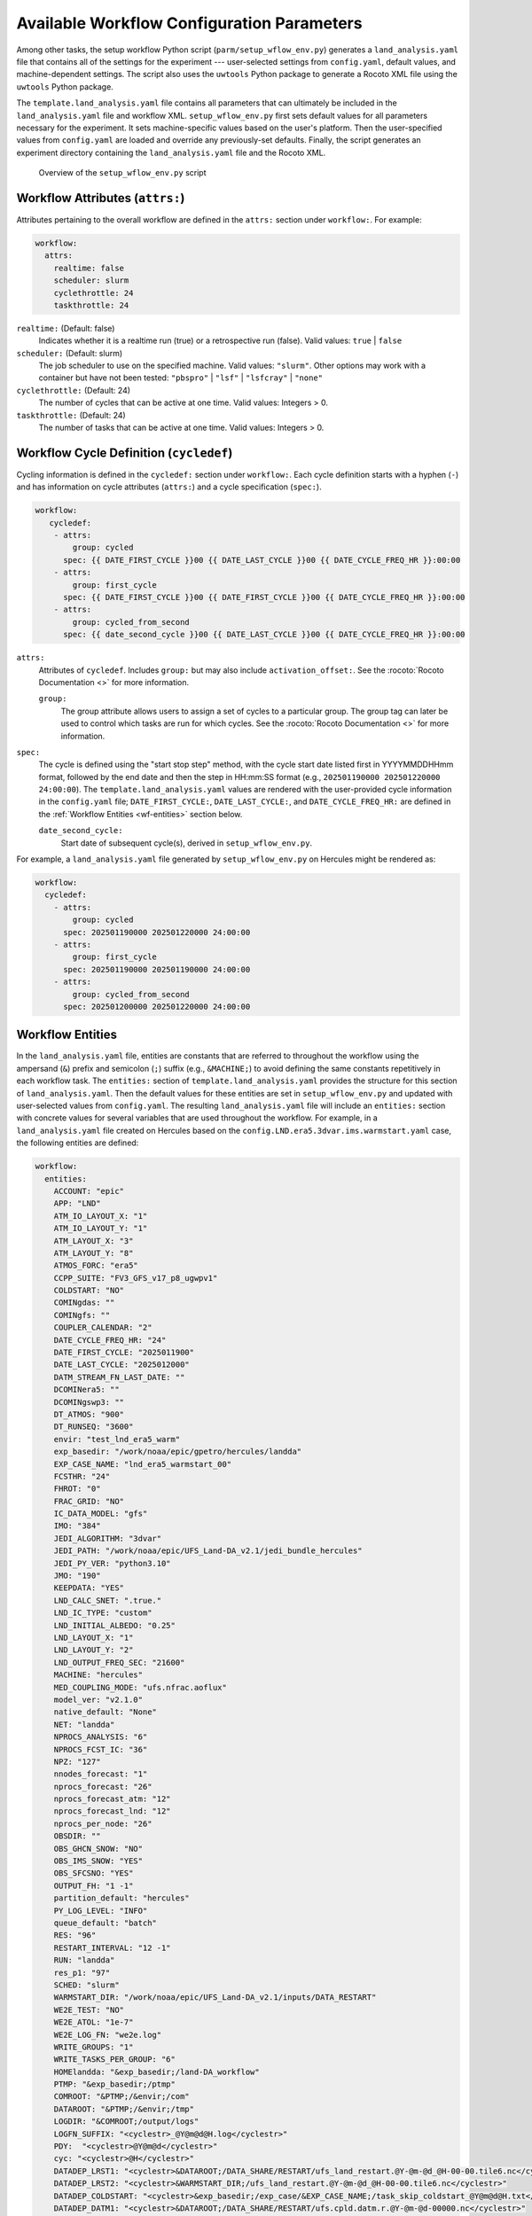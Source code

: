 .. _ConfigWorkflow:

***************************************************
Available Workflow Configuration Parameters
***************************************************

Among other tasks, the setup workflow Python script (``parm/setup_wflow_env.py``) generates a ``land_analysis.yaml`` file that contains all of the settings for the experiment --- user-selected settings from ``config.yaml``, default values, and machine-dependent settings. The script also uses the ``uwtools`` Python package to generate a Rocoto XML file using the ``uwtools`` Python package. 

The ``template.land_analysis.yaml`` file contains all parameters that can ultimately be included in the ``land_analysis.yaml`` file and workflow XML. ``setup_wflow_env.py`` first sets default values for all parameters necessary for the experiment. It sets machine-specific values based on the user's platform. Then the user-specified values from ``config.yaml`` are loaded and override any previously-set defaults. Finally, the script generates an experiment directory containing the ``land_analysis.yaml`` file and the Rocoto XML.

.. _setup-wflow-script:

.. figure:: https://github.com/ufs-community/land-DA_workflow/wiki/images/setup_wflow_env.png
   :width: 50%
   :alt: Flowchart describing the Land DA setup_wflow_env.py script. First, the script detects the platform/machine the user is working on. Then, it sets default parameters, followed by machine-based parameters. It updates these parameter values based on the information provided in config.yaml and calculates additional parameters as needed. The ush/fill_jinja_template.py script is called to assemble the values from template.land_analysis.yaml and config.yaml into one complete land_analysis.yaml file, which is then converted into a land_analysis.xml file for use by Rocoto. 

   Overview of the ``setup_wflow_env.py`` script

.. _wf-attributes:

Workflow Attributes (``attrs:``)
=================================

Attributes pertaining to the overall workflow are defined in the ``attrs:`` section under ``workflow:``. For example: 

.. code-block:: console 

   workflow:
     attrs:
       realtime: false
       scheduler: slurm
       cyclethrottle: 24
       taskthrottle: 24

``realtime:`` (Default: false)
   Indicates whether it is a realtime run (true) or a retrospective run (false). Valid values: ``true`` | ``false``

``scheduler:`` (Default: slurm)
   The job scheduler to use on the specified machine. Valid values: ``"slurm"``. Other options may work with a container but have not been tested: ``"pbspro"`` | ``"lsf"`` | ``"lsfcray"`` | ``"none"``

``cyclethrottle:`` (Default: 24)
   The number of cycles that can be active at one time. Valid values: Integers > 0.

``taskthrottle:`` (Default: 24)
   The number of tasks that can be active at one time. Valid values: Integers > 0.

.. _wf-cycledef:

Workflow Cycle Definition (``cycledef``)
==========================================

Cycling information is defined in the ``cycledef:`` section under ``workflow:``. Each cycle definition starts with a hyphen (``-``) and has information on cycle attributes (``attrs:``) and a cycle specification (``spec:``).  

.. code-block:: console 

   workflow:
      cycledef:
       - attrs:
           group: cycled
         spec: {{ DATE_FIRST_CYCLE }}00 {{ DATE_LAST_CYCLE }}00 {{ DATE_CYCLE_FREQ_HR }}:00:00
       - attrs:
           group: first_cycle
         spec: {{ DATE_FIRST_CYCLE }}00 {{ DATE_FIRST_CYCLE }}00 {{ DATE_CYCLE_FREQ_HR }}:00:00
       - attrs:
           group: cycled_from_second
         spec: {{ date_second_cycle }}00 {{ DATE_LAST_CYCLE }}00 {{ DATE_CYCLE_FREQ_HR }}:00:00
  
``attrs:``
   Attributes of ``cycledef``. Includes ``group:`` but may also include ``activation_offset:``. See the :rocoto:`Rocoto Documentation <>` for more information. 

   ``group:``
      The group attribute allows users to assign a set of cycles to a particular group. The group tag can later be used to control which tasks are run for which cycles. See the :rocoto:`Rocoto Documentation <>` for more information. 

``spec:`` 
   The cycle is defined using the "start stop step" method, with the cycle start date listed first in YYYYMMDDHHmm format, followed by the end date and then the step in HH:mm:SS format (e.g., ``202501190000 202501220000 24:00:00``). The ``template.land_analysis.yaml`` values are rendered with the user-provided cycle information in the ``config.yaml`` file; ``DATE_FIRST_CYCLE:``, ``DATE_LAST_CYCLE:``, and ``DATE_CYCLE_FREQ_HR:`` are defined in the :ref:`Workflow Entities <wf-entities>` section below. 

   ``date_second_cycle:``
      Start date of subsequent cycle(s), derived in ``setup_wflow_env.py``. 

For example, a ``land_analysis.yaml`` file generated by ``setup_wflow_env.py`` on Hercules might be rendered as: 

.. code-block:: console

   workflow:
     cycledef:
       - attrs:
           group: cycled
         spec: 202501190000 202501220000 24:00:00
       - attrs:
           group: first_cycle
         spec: 202501190000 202501190000 24:00:00
       - attrs:
           group: cycled_from_second
         spec: 202501200000 202501220000 24:00:00

.. _wf-entities:

Workflow Entities
===================

In the ``land_analysis.yaml`` file, entities are constants that are referred to throughout the workflow using the ampersand (``&``) prefix and semicolon (``;``) suffix (e.g., ``&MACHINE;``) to avoid defining the same constants repetitively in each workflow task. The ``entities:`` section of ``template.land_analysis.yaml`` provides the structure for this section of ``land_analysis.yaml``. Then the default values for these entities are set in ``setup_wflow_env.py`` and updated with user-selected values from ``config.yaml``. The resulting ``land_analysis.yaml`` file will include an ``entities:`` section with concrete values for several variables that are used throughout the workflow. For example, in a ``land_analysis.yaml`` file created on Hercules based on the ``config.LND.era5.3dvar.ims.warmstart.yaml`` case, the following entities are defined: 

.. code-block:: console

   workflow:  
     entities:
       ACCOUNT: "epic"
       APP: "LND"
       ATM_IO_LAYOUT_X: "1"
       ATM_IO_LAYOUT_Y: "1"
       ATM_LAYOUT_X: "3"
       ATM_LAYOUT_Y: "8"
       ATMOS_FORC: "era5"
       CCPP_SUITE: "FV3_GFS_v17_p8_ugwpv1"
       COLDSTART: "NO"
       COMINgdas: ""
       COMINgfs: ""
       COUPLER_CALENDAR: "2"
       DATE_CYCLE_FREQ_HR: "24"
       DATE_FIRST_CYCLE: "2025011900"
       DATE_LAST_CYCLE: "2025012000"
       DATM_STREAM_FN_LAST_DATE: ""
       DCOMINera5: ""
       DCOMINgswp3: ""
       DT_ATMOS: "900"
       DT_RUNSEQ: "3600"
       envir: "test_lnd_era5_warm"
       exp_basedir: "/work/noaa/epic/gpetro/hercules/landda"
       EXP_CASE_NAME: "lnd_era5_warmstart_00"
       FCSTHR: "24"
       FHROT: "0"
       FRAC_GRID: "NO"
       IC_DATA_MODEL: "gfs"
       IMO: "384"
       JEDI_ALGORITHM: "3dvar"
       JEDI_PATH: "/work/noaa/epic/UFS_Land-DA_v2.1/jedi_bundle_hercules"
       JEDI_PY_VER: "python3.10"
       JMO: "190"
       KEEPDATA: "YES"
       LND_CALC_SNET: ".true."
       LND_IC_TYPE: "custom"
       LND_INITIAL_ALBEDO: "0.25"
       LND_LAYOUT_X: "1"
       LND_LAYOUT_Y: "2"
       LND_OUTPUT_FREQ_SEC: "21600"
       MACHINE: "hercules"
       MED_COUPLING_MODE: "ufs.nfrac.aoflux"
       model_ver: "v2.1.0"
       native_default: "None"
       NET: "landda"
       NPROCS_ANALYSIS: "6"
       NPROCS_FCST_IC: "36"
       NPZ: "127"
       nnodes_forecast: "1"
       nprocs_forecast: "26"
       nprocs_forecast_atm: "12"
       nprocs_forecast_lnd: "12"
       nprocs_per_node: "26"
       OBSDIR: ""
       OBS_GHCN_SNOW: "NO"
       OBS_IMS_SNOW: "YES"
       OBS_SFCSNO: "YES"
       OUTPUT_FH: "1 -1"
       partition_default: "hercules"
       PY_LOG_LEVEL: "INFO"
       queue_default: "batch"
       RES: "96"
       RESTART_INTERVAL: "12 -1"
       RUN: "landda"
       res_p1: "97"
       SCHED: "slurm"
       WARMSTART_DIR: "/work/noaa/epic/UFS_Land-DA_v2.1/inputs/DATA_RESTART"
       WE2E_TEST: "NO"
       WE2E_ATOL: "1e-7"
       WE2E_LOG_FN: "we2e.log"
       WRITE_GROUPS: "1"
       WRITE_TASKS_PER_GROUP: "6"
       HOMElandda: "&exp_basedir;/land-DA_workflow"
       PTMP: "&exp_basedir;/ptmp"
       COMROOT: "&PTMP;/&envir;/com"
       DATAROOT: "&PTMP;/&envir;/tmp"
       LOGDIR: "&COMROOT;/output/logs"
       LOGFN_SUFFIX: "<cyclestr>_@Y@m@d@H.log</cyclestr>"
       PDY:  "<cyclestr>@Y@m@d</cyclestr>"
       cyc: "<cyclestr>@H</cyclestr>"
       DATADEP_LRST1: "<cyclestr>&DATAROOT;/DATA_SHARE/RESTART/ufs_land_restart.@Y-@m-@d_@H-00-00.tile6.nc</cyclestr>"
       DATADEP_LRST2: "<cyclestr>&WARMSTART_DIR;/ufs_land_restart.@Y-@m-@d_@H-00-00.tile6.nc</cyclestr>"
       DATADEP_COLDSTART: "<cyclestr>&exp_basedir;/exp_case/&EXP_CASE_NAME;/task_skip_coldstart_@Y@m@d@H.txt</cyclestr>"
       DATADEP_DATM1: "<cyclestr>&DATAROOT;/DATA_SHARE/RESTART/ufs.cpld.datm.r.@Y-@m-@d-00000.nc</cyclestr>"
       DATADEP_DATM2: "<cyclestr>&WARMSTART_DIR;/ufs.cpld.datm.r.@Y-@m-@d-00000.nc</cyclestr>"
       DATADEP_SFC1: "<cyclestr>&DATAROOT;/DATA_SHARE/RESTART/@Y@m@d.@H0000.sfc_data.tile6.nc</cyclestr>"
       DATADEP_SFC2: "<cyclestr>&WARMSTART_DIR;/@Y@m@d.@H0000.sfc_data.tile6.nc</cyclestr>"

.. _nco-note:

.. note:: 

   The workflow entities include certain standard environment variables that are defined in the NCEP Central Operations :nco:`WCOSS Implementation Standards <ImplementationStandards.v11.0.0.pdf>` document (pp. 4-5). These variables are used in forming the path to various directories containing input, output, and workflow files. For a visual aid, see the :ref:`Land DA Directory Structure Diagram <land-da-dir-structure>`. 

``ACCOUNT:`` (Default: ``"epic"``)
   An account where users can charge their compute resources on the specified ``MACHINE``. To determine an appropriate ``ACCOUNT`` field on a system with a Slurm job scheduler, users may run the ``saccount_params`` command to display account details. On other systems, users may run the ``groups`` command, which will return a list of projects that the user has permissions for. Not all of the listed projects/groups have an HPC allocation, but those that do are potentially valid account names. 

``APP:`` (Default: ``"LND"`` )
   Application/configuration to use. Valid values: ``LND`` | ``ATML``. 

``ATM_IO_LAYOUT_X:`` (Default: 1 )
   Specifies how many MPI ranks to use in the X direction for input/output (I/O) to the atmospheric component.

``ATM_IO_LAYOUT_Y:`` (Default: 1 )
   Specifies how many MPI ranks to use in the Y direction for input/output (I/O) to the atmospheric component.

``ATM_LAYOUT_X:`` (Default: 3 )
   Number of processes in the X direction per tile for the atmospheric component.

``ATM_LAYOUT_Y:`` (Default: 8 )
   Number of processes in the Y direction per tile for the atmospheric component.

``ATMOS_FORC:`` (Default: ``"gswp3"`` )
   Type of atmospheric forcing data used. Valid values: ``era5`` | ``"gswp3"``. 

``CCPP_SUITE:`` (Default: ``"FV3_GFS_v17_p8_ugwpv1"`` )
   The physics suite to use in the experiment.  

``COLDSTART:`` (Default: ``"NO"`` )
   Flag that indicates whether the experiment is a :term:`coldstart` experiment (``"YES"``) or a :term:`warmstart` experiment (``"NO"``).

``COMINgdas:`` (Default: ``""`` )
   Output from the GDAS model, which can be used as input to the next forecast. See :nco:`WCOSS Implementation Standards <ImplementationStandards.v11.0.0.pdf>` for information on operational data naming conventions. 

``COMINgfs:`` (Default: ``""`` )
   Output from the GFS model, which can be used as input to the next forecast. See :nco:`WCOSS Implementation Standards <ImplementationStandards.v11.0.0.pdf>` for information on operational data naming conventions. 

``COUPLER_CALENDAR:`` (Default: ``"2"`` )
   Coupler calendar. Options: no_calendar=0, thirty_day_months=1, julian=2, gregorian=3, noleap=4

``DATE_CYCLE_FREQ_HR:`` (Default: 24 )
   Cycling frequency (in integer hours).

``DATE_FIRST_CYCLE:`` (Default: ``200001030000`` )
   Starting :term:`cycle` date of the *first* forecast in the set of forecasts to run. Format is “YYYYMMDDHH”.

``DATE_LAST_CYCLE:`` (Default: ``200001040000`` )
   Starting cycle date of the *last* forecast in the set of forecasts to run. Format is “YYYYMMDDHH”.

``DATM_STREAM_FN_LAST_DATE:`` (Default: ``""`` )
   The last date of a warmstart run. Valid values: Valid date in ``YYYYMMDDHH`` format. This variable is a temporary fix for a bug in the UFS WM. Restart files produced by the :term:`LND` configuration contain a hard-coded :term:`DATM` file list. If the file list does not match the namelist, the warmstart will fail. For example, if the user runs a coldstart forecast from day 1 to day 2, the restart file will contain information for days 1-2. If they then choose to run a warmstart forecast for days 3 to 4 with the restart file from the coldstart, it will fail even if the user puts days 3-4 into the :term:`DATM` input namelist. To resolve this issue, days 1-4 must be added to the namelist of the coldstart even though it only runs for days 1-2. 

``DCOMINera5:`` (Default: ``""`` )
   Path to directory containing ERA5 input data files. See :nco:`WCOSS Implementation Standards <ImplementationStandards.v11.0.0.pdf>` for information on operational data naming conventions. 

``DCOMINgswp3:`` (Default: ``""`` )
   Path to directory containing GSWP3 input data files. See :nco:`WCOSS Implementation Standards <ImplementationStandards.v11.0.0.pdf>` for information on operational data naming conventions. 

``DT_ATMOS:`` (Default: ``900`` )
   The main integration time step of the atmospheric component of the UFS Weather Model (in seconds). This is the time step for the outermost atmospheric model loop and must be a positive integer value. It corresponds to the frequency at which the physics routines and the top level dynamics routine are called. (Note that one call to the top-level dynamics routine results in multiple calls to the horizontal dynamics, tracer transport, and vertical dynamics routines; see the `FV3 dycore scientific documentation <https://repository.library.noaa.gov/view/noaa/30725>`_ for details.) 
   
``DT_RUNSEQ:`` (Default: ``3600`` )
   Time interval of run sequence (coupling interval) between the model components of the UFS Weather Model (in seconds).

``envir:`` (Default: ``"test"`` )
   The run environment. Set to “test” during the initial testing phase, “para” when running in parallel (on a schedule), and “prod” in production. In operations, this is the operations root directory (aka ``$OPSROOT``). In the Land DA System, the default name for this directory is ``test_*`` _________. For more on NCO-compliant directory structure, see the :ref:`Note on NCO Standards <nco-note>`. 

``exp_basedir:`` (Default: "{{ exp_basedir }}" )
   The full path to the parent directory of ``land-DA_workflow`` (i.e., ``$LANDDAROOT`` in the documentation). The actual value is derived in the ``setup_wflow_env.py`` file. 

``EXP_CASE_NAME:`` (Default: ``None`` )
   A name for the experiment. This variable can be changed to any name the user wants (but note that whitespace and some punctuation characters are not allowed). However, the best names will indicate useful information about the experiment. Each of the sample cases provided sets the experiment name to ``app_[forcing_]starttype_##`` where ``<app>`` is the configuration (:term:`LND` or :term:`ATML`), ``<forcing>`` refers to the atmospheric forcing data used (if any), and ``<starttype>`` indicates either a warmstart or coldstart forecast. 
   .. COMMENT: What is the ##?

``FCSTHR:`` (Default: 24 )
   Specifies the length of each forecast in hours. Valid values: Integers > 0.

``FHROT:`` (Default: 0 )
   Forecast hour at restart for earth grid component clock in coupled model.
   .. COMMENT: Check! 

``FRAC_GRID:`` (Default: ``"NO"`` )
   Flag used by the tile2tile converter to switch variable names between JEDI and the land model. Two key variable names do not match between JEDI (``sfc_data`` files) and the land model (restart files):

   .. list-table:: Mismatched Variable Names
      :header-rows: 1

      * -  Variable name in ‘tile2tile_converter’
        - Description
        - Noah-MP (restart)
        - JEDI (``sfc_data``)
      * - swe
        - Snow water equivalent
        - ``weasd``
        - ``sheleg`` / ``weasdl``
      * - snow_depth
        - Snow depth over land
        - ``snwdph``
        - ``snwdph`` / ``snodl``

   In ``pre_anal``, the title2tile converter creates the ``sfc_data`` files from the restart files for the ``analysis`` task.
   In ``post_anal``, the title2tile converter creates the restart files for the warmstart forecast from the ``sfc_data`` and restart files for the ``forecast`` task.

   .. COMMENT: Check! 

``IC_DATA_MODEL:`` (Default: ``"gfs"`` )
   The name of the model that the initial conditions data is coming from. Valid values: ``"gfs"`` | ``gdas``
   .. COMMENT: Check! 

``IMO:`` (Default: 384 )
   Number of horizontal grid points in the X direction. Usually a multiple of the resolution (``$RES``).

``JEDI_ALGORITHM:`` (Default: ``"letkf"`` )
   Data assimilation algorithm selection. Valid values: ``"letkf"`` | ``"3dvar"``

``JEDI_PATH:`` (Default: ``"/path/to/jedi/install/dir"`` )
   Path to the directory where JEDI is installed. The actual value is set in a machine-specific portion of ``setup_wflow_env.py``.

``JEDI_PY_VER:`` (Default: ``"python3.10"`` )
   Python version for the JEDI software. 

``JMO:`` (Default: 190 )
   Number of horizontal grid points in the Y direction. 

``KEEPDATA:`` (Default: ``"YES"`` )
   Flag to keep data (``"YES"``) or not ("NO") that is copied to the ``$DATAROOT`` directory during the forecast experiment.

``LND_CALC_SNET:`` (Default: ``".true."`` )
   Flag indicating whether to calculate the shortwave radiation internally (``".true."``) or not (``".false."``).

``LND_IC_TYPE:`` (Default: ``"custom"`` )
   Indicates the source of the initial conditions. Two options are supported "custom" (i.e., ``C96.initial.tile[1-6].nc``) and "sfc" (i.e., ``sfc_data.tile[1-6].nc``). Valid values: ``custom`` | ``sfc``. 

``LND_INITIAL_ALBEDO:`` (Default: 0.25 )
   Initial mean surface albedo. Valid values: Any number between 0-1.

``LND_LAYOUT_X:`` (Default: 1 )
   Number of processes in the x direction per tile for the land model component.

``LND_LAYOUT_Y:`` (Default: 2 )
   Number of processes in the y direction per tile for the land model component.

``LND_OUTPUT_FREQ_SEC:`` (Default: 21600 )
   Output frequency of the land model component (in seconds).

``MACHINE:`` (Default: ``"/machine/platform/name"`` )
   The machine (a.k.a. platform or system) on which the workflow will run. The actual value is provided by the user via the ``-p=MACHINE`` command line argument or derived in ``setup_wflow_env.py`` from other parameters if possible. Currently supported platforms are listed in :numref:`Section %s <LevelsOfSupport>`. Valid values: ``"hera"`` | ``"hercules"`` | ``"orion"`` | ``gaeac6``

``MED_COUPLING_MODE:`` (Default: ``"ufs.nfrac.aoflux"`` )
   :term:`CMEPS` coupling mode. Valid values: ``"ufs.frac"`` | ``"ufs.nfrac.aoflux"``. ``"ufs.frac"`` is used with the active FV3 atmospheric component (e.g., in :term:`ATML` configurations), whereas ``"ufs.nfrac.aoflux"`` is used with the data atmosphere component (e.g., :term:`LND` configurations). 

``model_ver:`` (Default: ``"v2.1.0"`` )
   Version number of package in three digits (e.g., v#.#.#); second level of ``com`` directory (see :ref:`NCO Directory Structure Entities <nco-dir-entities>`)

``native_default:`` (Default: "{{ native_default }}" )
   Defines raw batch system options/job scheduler commands that Rocoto will use when submitting jobs for a given task (using the ``<native>`` tag). If more than one option is required, they are listed consecutively as a single string. This is a machine-dependent parameter, so default values differ. 

``NET:`` (Default: ``"landda"`` )
   Model name (first level of ``com`` directory structure). 

``NPROCS_ANALYSIS:`` (Default: 6 )
   Number of processors for the ``analysis`` task. 

``NPROCS_FCST_IC:`` (Default: 36 )
   Number of processors for the ``fcst_ic`` task.

``NPZ:`` (Default: 127 )
   Number of vertical layers in the atmospheric model.

``nnodes_forecast:`` (Default: "{{ nnodes_forecast }}" )
   Number of nodes for the ``forecast`` task.

``nprocs_forecast:`` (Default: ``nprocs_forecast_lnd + nprocs_forecast_atm + lnd_layout_x*lnd_layout_y`` )
   Total number of processes for the ``forecast`` task.

``nprocs_forecast_atm:`` (Default: "{{ nprocs_forecast_atm }}" )
   Number of processes for the atmospheric component in the ``forecast`` task. Actual default value dependent on ``APP:`` (LND or ATML). 

``nprocs_forecast_lnd:`` (Default: ``6*lnd_layout_x*lnd_layout_y`` )
   Number of processes for the land model component (Noah-MP) in the ``forecast`` task.

``nprocs_per_node:`` (Default: "{{ nprocs_per_node }}" )
   Number of processes per node for the ``forecast`` task. Actual default value dependent on ``nprocs_forecast`` and the maximum number of cores available per node. 

``OBSDIR:`` (Default: ``""`` )
   The path to the directory where DA fix files are located. In ``scripts/exlandda_prep_data.sh``, this value is set to ``${FIXlandda}/DA_obs`` unless the user specifies a different path in ``config.yaml``. 

``OBS_GHCN_SNOW:`` (Default: ``"NO"`` )
   Flag to use GHCN snow depth observations. 

``OBS_IMS_SNOW:`` (Default: ``"NO"`` )
   Flag to use IMS snow depth observations. 

``OBS_SFCSNO:`` (Default: ``"NO"`` )
   Flag to use SFCSNO snow depth observations. 

``OUTPUT_FH:`` (Default: ``"1 -1"`` )
   Forecast history file output frequency (when second number is ``-1``) or hours at which to write output history files (e.g., ``"6 9 12"``).

``partition_default:`` (Default: "{{ partition_default }}" )
   Default partition; default set based on ``MACHINE``. 

``PY_LOG_LEVEL:`` (Default: ``"INFO"`` )
   Python logging level. Valid values: ``"INFO"`` | ``"DEBUG"`` | ``"WARN"`` | ``"ERROR"`` | ``"CRITICAL"``

``queue_default:`` (Default: "{{ queue_default }}" )
   Default queue; default set based on ``MACHINE``. 

``RES:`` (Default: 96 )
   Resolution of FV3 grid. Currently, only C96 resolution is supported. 

``RESTART_INTERVAL:`` (Default: ``"12 -1"`` )
   Determines how often the model creates restart files, which are used to continue simulations from a specific point in time. When the second number is ``-1``, the first number refers to the frequency of restart file output. Otherwise, the list of numbers indicates specific hours at which to output restart files. 

``RUN:`` (Default: ``"landda"`` )
   Name of model run (third level of ``com`` directory structure). In general, same as ``${NET}``.

``res_p1:`` (Default: 97 )
   ${RES} plus 1. Must be an integer value. 

``SCHED:`` (Default: "slurm")
   The job scheduler to use (e.g., Slurm) on the specified ``MACHINE``. Valid values: ``"slurm"``. Other options may work with a container but have not been tested: ``"pbspro"`` | ``"lsf"`` | ``"lsfcray"`` | ``"none"``

``WARMSTART_DIR:`` (Default: ``"/path/to/wart/start/dir"`` )
   The path to restart files for a warmstart experiment. The actual value set is machine-dependent. 

``WE2E_TEST:`` (Default: ``"NO"`` )
   Flag to turn on the workflow end-to-end (WE2E) test. When WE2E_TEST="YES", the result files from the experiment are compared to the test baseline files, located in ``fix/test_base/we2e_com``. If the results are within the tolerance set (via ``WE2E_ATOL``) at the end of the three main tasks --- ``analysis``, ``forecast``, and ``post_anal`` --- then the experiment passes. Valid values: ``"YES"`` | ``"NO"``
   .. COMMENT: Update! 

``WE2E_ATOL:`` (Default: ``"1e-7"`` )
   Tolerance of the WE2E test. (Set in ``template.land_analysis.yaml``.)

``WE2E_LOG_FN:`` (Default: ``"we2e.log"`` )
   Name of the WE2E test log file. (Set in ``template.land_analysis.yaml``.)

``WRITE_GROUPS:`` (Default: 1 )
   The number of write groups (i.e., groups of :term:`MPI` tasks) to use. 

``WRITE_TASKS_PER_GROUP:`` (Default: 6 )
   The number of MPI tasks to allocate for each of the ``${WRITE_GROUPS}``.

.. _nco-dir-entities:

NCO Directory Structure Entities
----------------------------------

Standard environment variables are defined in the NCEP Central Operations :nco:`WCOSS Implementation Standards <ImplementationStandards.v11.0.0.pdf>` document (pp. 4-5). These variables are used in forming the path to various directories containing input, output, and workflow files. For a visual aid, see the :ref:`Land DA Directory Structure Diagram <land-da-dir-structure>`. 

``HOMElandda:`` (Default: ``"&exp_basedir;/land-DA_workflow"`` )
   The location of the :github:`land-DA_workflow <>` clone. 

``PTMP:`` (Default: ``"&exp_basedir;/ptmp"`` )
   Product temporary (PTMP) experiment output space. This directory is used to mimic the operational file structure and contains all of the files and subdirectories used by or generated by the experiment. By default, it is a sibling to the ``land-DA_workflow`` directory. 

``COMROOT:`` (Default: ``"&PTMP;/&envir;/com"`` )
   ``com`` root directory, which contains input/output data on current system. 

``DATAROOT:`` (Default: ``"&PTMP;/&envir;/tmp"`` )
   Directory location for the temporary working directories for running jobs. By default, this is a sibling to the ``$COMROOT`` directory and is located at ``ptmp/test_*/tmp``. 

``LOGDIR:`` (Default: ``"&COMROOT;/output/logs"`` )
   Path to the directory containing log files for each workflow task.  

``LOGFN_SUFFIX:`` (Default: ``"<cyclestr>_@Y@m@d@H.log</cyclestr>"`` )
   The cycle suffix appended to each task's log file. It will be rendered in the form ``_YYYYMMDDHH.log``. For example, the ``prep_obs`` task log file for the Jan. 20, 2025 00z cycle would be named: ``prep_obs_2025012000.log``. 

``PDY:`` (Default: ``"<cyclestr>@Y@m@d</cyclestr>"`` )
   Date in YYYYMMDD format. 

``cyc:`` (Default: ``"<cyclestr>@H</cyclestr>"`` )
   Cycle time in GMT hours, formatted HH.


.. _data-entities:

Data Location Entities
----------------------------------

``DATADEP_LRST1:`` (Default: ``"<cyclestr>&DATAROOT;/DATA_SHARE/RESTART/ufs_land_restart.@Y-@m-@d_@H-00-00.tile6.nc</cyclestr>"`` )
   Land model (:term:`Noah-MP`) restart files for the next cycle.

``DATADEP_LRST2:`` (Default: ``"<cyclestr>&WARMSTART_DIR;/ufs_land_restart.@Y-@m-@d_@H-00-00.tile6.nc</cyclestr>"`` )
   Land model (:term:`Noah-MP`) restart files used to initialize a warmstart experiment.

``DATADEP_COLDSTART:`` (Default: ``"<cyclestr>&exp_basedir;/exp_case/&EXP_CASE_NAME;/task_skip_coldstart_@Y@m@d@H.txt</cyclestr>"`` )
   File to skip the cold-start tasks.

``DATADEP_DATM1:`` (Default: ``"<cyclestr>&DATAROOT;/DATA_SHARE/RESTART/ufs.cpld.datm.r.@Y-@m-@d-00000.nc</cyclestr>"`` )
   :term:`DATM` restart files for the next cycle.

``DATADEP_DATM2:`` (Default: ``"<cyclestr>&WARMSTART_DIR;/ufs.cpld.datm.r.@Y-@m-@d-00000.nc</cyclestr>"`` )
   :term:`DATM` restart files used to initialize a warmstart experiment.

``DATADEP_SFC1:`` (Default: ``"<cyclestr>&DATAROOT;/DATA_SHARE/RESTART/@Y@m@d.@H0000.sfc_data.tile6.nc</cyclestr>"`` )
   Surface data (``sfc_data``) files restart files for the next cycle. 

``DATADEP_SFC2:`` (Default: ``"<cyclestr>&WARMSTART_DIR;/@Y@m@d.@H0000.sfc_data.tile6.nc</cyclestr>"`` )
   Surface data (``sfc_data``) files used to initialize a warmstart experiment. 

.. _wf-log:

Workflow Log
==============

Information related to overall workflow progress is defined in the ``log:`` section under ``workflow:``:

.. code-block:: console

   workflow:
     log: "&LOGDIR;/workflow.log"

``log:`` (Default: ``"&LOGDIR;/workflow.log"``)
   Path and name of Rocoto log file(s).

.. _wf-tasks:

Workflow Tasks
================

The workflow is divided into discrete tasks, and details of each task are defined within the ``tasks:`` section under ``workflow:``. 

.. code-block:: console

   workflow:
     tasks:
       task_jcb:
       task_prep_data:
       task_fcst_ic:
       task_pre_anal:
       task_analysis:
       task_post_anal:
       task_forecast:
       task_plot_stats:

Each task may contain attributes (``attrs:``), just as in the overarching ``workflow:`` section. Instead of entities, each task contains an ``envars:`` section to define environment variables that must be passed to the task when it is executed. Any task dependencies are listed under the ``dependency:`` section. Additional details, such as ``jobname:``, ``walltime:``, and ``queue:`` may also be set within a specific task. 

The following subsections explain any variables that have not already been explained/defined above. 

.. _sample-task:

Sample Task: Analysis Task (``task_analysis``)
------------------------------------------------

This section walks users through the structure of the analysis task (``task_analysis``) to explain how configuration information is provided to the ``land_analysis.yaml`` file for each task. Since each task has a similar structure, common information is explained in this section. Variables unique to a particular task are defined in their respective ``task_*`` sections based on the structure laid out in ``template.land_analysis.yaml``. 

Parameters for a particular task are set in the ``workflow.tasks.task_<name>:`` section of the ``template.land_analysis.yaml`` file. For example, settings for the analysis task are provided in the ``task_analysis:`` section of ``template.land_analysis.yaml``. The following is an excerpt of the ``task_analysis:`` section of ``template.land_analysis.yaml``:

.. code-block:: console

   workflow:
     tasks: 
       task_analysis:
         attrs:
   {%- if COLDSTART == "YES" %}
           cycledefs: cycled_from_second
   {%- else %}
           cycledefs: cycled
   {%- endif %}
           cycledefs: cycled
           maxtries: 2
         envars:
           ACCOUNT: "&ACCOUNT;"
           COMROOT: "&COMROOT;"
           COUPLER_CALENDAR: "&COUPLER_CALENDAR;"
           cyc: "&cyc;"
           DATAROOT: "&DATAROOT;"
           DATE_CYCLE_FREQ_HR: "&DATE_CYCLE_FREQ_HR;"
           FRAC_GRID: "&FRAC_GRID;"
           HOMElandda: "&HOMElandda;"
           JEDI_ALGORITHM: "&JEDI_ALGORITHM;"
           JEDI_PATH: "&JEDI_PATH;"
           KEEPDATA: "&KEEPDATA;"
           LOGDIR: "&LOGDIR;"
           MACHINE: "&MACHINE;"
           model_ver: "&model_ver;"
           NPROCS_ANALYSIS: "&NPROCS_ANALYSIS;"
           NPZ: "&NPZ;"
           OBS_GHCN_SNOW: "&OBS_GHCN_SNOW;"
           OBS_IMS_SNOW: "&OBS_IMS_SNOW;"
           OBS_SFCSNO: "&OBS_SFCSNO;"
           PDY: "&PDY;"
           PY_LOG_LEVEL: "&PY_LOG_LEVEL;"
           RES: "&RES;"
           res_p1: "&res_p1;"
           SCHED: "&SCHED;"
           WARMSTART_DIR: "&WARMSTART_DIR;"
           WE2E_TEST: "&WE2E_TEST;"
           WE2E_ATOL: "&WE2E_ATOL;"
           WE2E_LOG_FN: "&WE2E_LOG_FN;"
         account: "&ACCOUNT;"
         command: '&HOMElandda;/parm/task_load_modules_run_jjob.sh "analysis" "&HOMElandda;" "&MACHINE;"'
         jobname: analysis
         nodes: "1:ppn=&NPROCS_ANALYSIS;"
   {%- if native_default is not none %}
         native: "&native_default;"
   {%- endif %}
         walltime: 00:15:00
         walltime: 00:15:00
         partition: "&partition_default;"
         queue: "&queue_default;"
         join: "&LOGDIR;/analysis&LOGFN_SUFFIX;"
         dependency:
           and:
             taskdep_prep_data:
               attrs:
                 task: prep_data
             taskdep_jcb:
               attrs:
                 task: jcb
   {%- if APP == "LND" %}
             taskdep_pre_anal:
               attrs:
                 task: pre_anal
   {%- else %}
             or:
               datadep_sfc1:
                 attrs:
                   age: 5
                 value: "&DATADEP_SFC1;"
               datadep_sfc2:
                 attrs:
                   age: 5
                 value: "&DATADEP_SFC2;"
   {%- endif %}

When running the ``config.LND.era5.3dvar.ims.warmstart.yaml`` case on Hercules, the ``analysis`` task from ``land_analysis.yaml`` file would render as follows: 

.. code-block:: console

   task_analysis:
     attrs:
       cycledefs: cycled
       maxtries: 2
     envars:
       ACCOUNT: "&ACCOUNT;"
       COMROOT: "&COMROOT;"
       COUPLER_CALENDAR: "&COUPLER_CALENDAR;"
       cyc: "&cyc;"
       DATAROOT: "&DATAROOT;"
       DATE_CYCLE_FREQ_HR: "&DATE_CYCLE_FREQ_HR;"
       FRAC_GRID: "&FRAC_GRID;"
       HOMElandda: "&HOMElandda;"
       JEDI_ALGORITHM: "&JEDI_ALGORITHM;"
       JEDI_PATH: "&JEDI_PATH;"
       KEEPDATA: "&KEEPDATA;"
       LOGDIR: "&LOGDIR;"
       MACHINE: "&MACHINE;"
       model_ver: "&model_ver;"
       NPROCS_ANALYSIS: "&NPROCS_ANALYSIS;"
       NPZ: "&NPZ;"
       OBS_GHCN_SNOW: "&OBS_GHCN_SNOW;"
       OBS_IMS_SNOW: "&OBS_IMS_SNOW;"
       OBS_SFCSNO: "&OBS_SFCSNO;"
       PDY: "&PDY;"
       PY_LOG_LEVEL: "&PY_LOG_LEVEL;"
       RES: "&RES;"
       res_p1: "&res_p1;"
       SCHED: "&SCHED;"
       WARMSTART_DIR: "&WARMSTART_DIR;"
       WE2E_TEST: "&WE2E_TEST;"
       WE2E_ATOL: "&WE2E_ATOL;"
       WE2E_LOG_FN: "&WE2E_LOG_FN;"
     account: "&ACCOUNT;"
     command: '&HOMElandda;/parm/task_load_modules_run_jjob.sh "analysis" "&HOMElandda;" "&MACHINE;"'
     jobname: analysis
     nodes: "1:ppn=&NPROCS_ANALYSIS;"
     walltime: 00:15:00
     partition: "&partition_default;"
     queue: "&queue_default;"
     join: "&LOGDIR;/analysis&LOGFN_SUFFIX;"
     dependency:
       and:
         taskdep_prep_data:
           attrs:
             task: prep_data
         taskdep_jcb:
           attrs:
             task: jcb
         taskdep_pre_anal:
           attrs:
             task: pre_anal

.. _task-attributes:

Task Attributes (``attrs:``)
^^^^^^^^^^^^^^^^^^^^^^^^^^^^^^

The ``attrs:`` section for each task includes the ``cycledefs:`` attribute and the ``maxtries:`` attribute. 

``cycledefs:`` (Default: cycled)
   A comma-separated list of ``cycledef:`` group names. A task with a ``cycledefs:`` group ID will be run only if its group ID matches one of the workflow's ``cycledef:`` group IDs. In this case, the ``cycledef:`` attribute is part of a conditional statement. If the user is running a coldstart experiment, the ``cycledef:`` group name will be ``cycled_from_second`` because the model needs time to "spin up" before cycling can begin; otherwise, the group name will be ``cycled``. 

``maxtries:`` (Default: 2)
   The maximum number of times Rocoto can resumbit a failed task. 

.. _task-envars:

Task Environment Variables (``envars``)
^^^^^^^^^^^^^^^^^^^^^^^^^^^^^^^^^^^^^^^^^

The ``envars:`` section for each task reuses many of the same variables and values defined as ``entities:`` for the overall workflow. These values are needed for each task, but setting them individually is error-prone. Instead, a specific workflow task can reference workflow entities using the ``&VAR;`` syntax. For example, to set the ``ACCOUNT:`` value in ``task_analysis:`` to the value of the workflow ``ACCOUNT:`` entity, the following statement can be added to the task's ``envars:`` section:

.. code-block:: console

   task_analysis:
      envars:
        ACCOUNT: "&ACCOUNT;"

For most workflow tasks, whatever value is set in the ``workflow.entities:`` section should be reused/referenced in other tasks. For example, the ``MACHINE`` variable must be defined for each task, and users cannot switch machines mid-workflow. Therefore, users should set the ``MACHINE`` variable in the ``workflow.entities:`` section and reference that definition in each workflow task. For example:

.. code-block:: console

   workflow:
     entities:
       MACHINE: "hercules"
     tasks:
       task_jcb:
         envars:
           MACHINE: "&MACHINE;"
       task_prep_data:
         envars:
           MACHINE: "&MACHINE;"
       ...
       task_forecast:
         envars:
           MACHINE: "&MACHINE;"
       task_plot_stats:
         envars:
           MACHINE: "&MACHINE;"

.. _misc-tasks:

Miscellaneous Task Values
^^^^^^^^^^^^^^^^^^^^^^^^^^^

The authoritative :rocoto:`Rocoto documentation <>` discusses a number of miscellaneous task attributes in detail. A brief overview is provided in this section. 

.. code-block:: console
   
   workflow:
     tasks: 
       task_analysis:
         account: "&ACCOUNT;"
         command: '&HOMElandda;/parm/task_load_modules_run_jjob.sh "analysis" "&HOMElandda;" "&MACHINE;"'
         jobname: analysis
         nodes: "1:ppn=&NPROCS_ANALYSIS;"
         walltime: 00:15:00
         partition: "&partition_default;"
         queue: "&queue_default;"
         join: "&LOGDIR;/analysis&LOGFN_SUFFIX;"

``account:`` (Default: ``"&ACCOUNT;"`` )
   An account where users can charge their compute resources on the specified ``MACHINE``. This value is typically the same for each task, so the default is to reuse the value set in the :ref:`Workflow Entities <wf-entities>` section. 
   
   .. note:: 
      
      The ``account`` variable (lowercase) is used by the job scheduler (Slurm), whereas the ``ACCOUNT`` variable (uppercase) is an ``envar`` referenced by the workflow scripts (e.g., scripts, jjobs, ush). 

``command:`` (Default: ``'&HOMElandda;/parm/task_load_modules_run_jjob.sh "analysis" "&HOMElandda;" "&MACHINE;"'`` )
   The command that Rocoto will submit to the batch system to carry out the task's work. 

``jobname:``
   Name of the task/job (default will vary based on the task). 

``nodes:``
   Number of nodes required for the task (default will vary based on the task). 

``walltime:``
   Time allotted for the task (default will vary based on the task). 

``partition:`` (Default: ``"&partition_default;"`` )
   The HPC system partition to run on. 

``queue:`` (Default: ``"&queue_default;"`` )
   The batch system queue or "quality of service" (QOS) that Rocoto will submit the task to for execution.

``join:`` (Default: "&LOGDIR;/analysis&LOGFN_SUFFIX;")
   The full path to the task's log file, which records output from ``stdout`` and ``stderr``. 

Some tasks include a ``cores:`` value instead of a ``nodes:`` value. For example: 

``cores:`` (Default: 1)
   The number of cores required for the task. 

Some tasks include a ``native:`` value, usually set to ``"&native_default;"``; whether this value is listed is machine-dependent. 

Some tasks include a ``memory:`` tag, with a default value of ``128G``. 

.. _task-dependencies:

Dependencies
^^^^^^^^^^^^^^

The ``dependency:`` section of a task defines what prerequisites (task or data-related) must be met for the task to run. In the case of ``task_analysis:``, it must be run after the ``jcb`` and ``prep_data`` tasks. Additionally, when running the :term:`LND` configuration, it must be run after the ``pre_anal`` task. Therefore, the dependecy section lists these task dependencies (``taskdep_*:``). When running in the :term:`ATML` configuration, the ``pre_anal`` task is not required, but one of the two surface data files (``datadep_sfc[1/2]``) is required as a restart file for the next cycle. 

.. code-block:: console
   
   workflow:
     tasks: 
       task_analysis:
         dependency:
           and:
             taskdep_prep_data:
               attrs:
                 task: prep_data
             taskdep_jcb:
               attrs:
                 task: jcb
   {%- if APP == "LND" %}
             taskdep_pre_anal:
               attrs:
                 task: pre_anal
   {%- else %}
           or:
             datadep_sfc1:
               attrs:
                 age: 5
               value: "&DATADEP_SFC1;"
             datadep_sfc2:
               attrs:
                 age: 5
               value: "&DATADEP_SFC2;"
   {%- endif %}

For details on dependencies (e.g., ``attrs:``, ``age:``, ``value:`` tags), view the authoritative :rocoto:`Rocoto documentation <>`.

